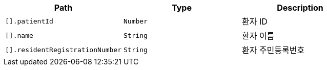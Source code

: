 |===
|Path|Type|Description

|`+[].patientId+`
|`+Number+`
|환자 ID

|`+[].name+`
|`+String+`
|환자 이름

|`+[].residentRegistrationNumber+`
|`+String+`
|환자 주민등록번호

|===